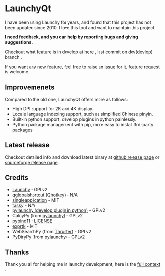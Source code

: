
[[https://github.com/samsonwang/LaunchyQt][file:https://raw.githubusercontent.com/samsonwang/LaunchyQt/master/misc/Launchy_Icon/launchy_icon.png]]

* LaunchyQt
[[https://github.com/samsonwang/LaunchyQt/releases][file:https://img.shields.io/github/release/samsonwang/LaunchyQt.svg]]
[[https://doc.qt.io/qt-5.11/][file:https://img.shields.io/badge/Qt-5.11.1-41cd52.svg]]
[[https://www.python.org/downloads/release/python-367/][file:https://img.shields.io/badge/python-3.6.7-blue.svg]]
[[https://github.com/samsonwang/LaunchyQt/blob/master/LICENSE][file:https://img.shields.io/github/license/samsonwang/LaunchyQt.svg]]
[[https://github.com/samsonwang/LaunchyQt/releases][file:https://img.shields.io/github/downloads/samsonwang/LaunchyQt/total.svg]]

I have been using Launchy for years, and found that this project has not been updated since 2010. I love this tool and want to maintain this project.

*I need feedback, and you can help by reporting bugs and giving suggestions.*

Checkout what feature is in develop at [[https://github.com/samsonwang/LaunchyQt/projects/1][here]] , last commit on dev(devlop) branch [[https://github.com/samsonwang/LaunchyQt/tree/dev][file:https://img.shields.io/github/last-commit/samsonwang/LaunchyQt/dev.svg]] .

If you want any new feature, feel free to raise an [[https://github.com/samsonwang/LaunchyQt/issues][issue]] for it, feature request is welcome.

** Improvemenets
Compared to the old one, LaunchyQt offers more as follows:
- High DPI support for 2K and 4K display.
- Locale language indexing support, such as simplified Chinese pinyin.
- Built-in python support, develop plugins in python painlessly.
- Python package management with pip, more easy to install 3rd-party packages.


** Latest release
Checkout detailed info and download latest binary at [[https://github.com/samsonwang/LaunchyQt/releases][github release page]] or [[https://sourceforge.net/projects/launchyqt/files/][sourceforge release page]].


** Credits
- [[https://sourceforge.net/projects/launchy][Launchy]]                                - GPLv2
- [[https://github.com/mitei/qglobalshortcut][qglobalshortcut (Qhotkey)]]              - N/A
- [[https://github.com/itay-grudev/SingleApplication][singleapplication]]                      - MIT
- [[https://sourceforge.net/projects/tasky-launchy/][tasky]]                                  - N/A
- [[https://github.com/kshahar/pylaunchy][pylaunchy (develop plugin in python)]]   - GPLv2
- CalcyPy (from [[https://github.com/kshahar/pylaunchy][pylaunchy]])               - GPLv2
- [[https://github.com/pybind/pybind11][pybind11]]                               - [[https://github.com/pybind/pybind11/blob/master/LICENSE][LICENSE]]
- [[https://github.com/ArashPartow/exprtk][exprtk]]                                 - MIT
- WebSearchPy (from [[https://github.com/j5shi/Thruster][Thruster]])            - GPLv2
- PyDiryPy (from [[https://github.com/kshahar/pylaunchy][pylaunchy]])              - GPLv2


** Thanks
Thank you all for helping me in launchy development, here is the [[https://github.com/samsonwang/LaunchyQt/blob/master/docs/THANKS.org][full context]] .
